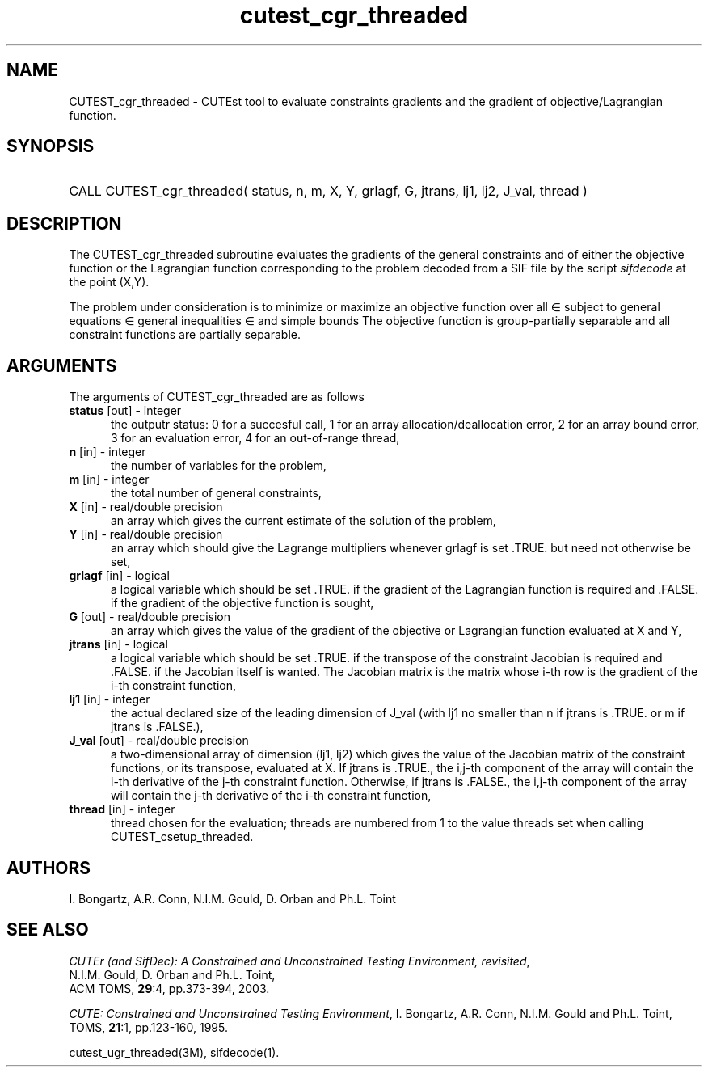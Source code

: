 '\" e  @(#)cutest_cgr_threaded v1.0 12/2012;
.TH cutest_cgr_threaded 3M "31 Dec 2012" "CUTEst user documentation" "CUTEst user documentation"
.SH NAME
CUTEST_cgr_threaded \- CUTEst tool to evaluate constraints gradients and the
gradient of objective/Lagrangian function.
.SH SYNOPSIS
.HP 1i
CALL CUTEST_cgr_threaded( status, n, m, X, Y, grlagf, G, jtrans,
lj1, lj2, J_val, thread )
.SH DESCRIPTION
The CUTEST_cgr_threaded subroutine evaluates the gradients of the general
constraints and of either the objective function 
.EQ
f(x)
.EN
or the Lagrangian function 
.EQ
l(x,y) = f(x) + y sup T c(x)
.EN
corresponding to the problem decoded from a SIF file by the script
\fIsifdecode\fP at the point
.EQ
(x,y) = 
.EN
(X,Y).

The problem under consideration
is to minimize or maximize an objective function
.EQ
f(x)
.EN
over all
.EQ
x
.EN
\(mo
.EQ
R sup n
.EN
subject to
general equations
.EQ
c sub i (x) ~=~ 0,
.EN
.EQ
~(i
.EN
\(mo
.EQ
{ 1 ,..., m sub E } ),
.EN
general inequalities
.EQ
c sub i sup l (x) ~<=~ c sub i (x) ~<=~ c sub i sup u (x),
.EN
.EQ
~(i
.EN
\(mo
.EQ
{ m sub E + 1 ,..., m }),
.EN
and simple bounds
.EQ
x sup l ~<=~ x ~<=~ x sup u.
.EN
The objective function is group-partially separable 
and all constraint functions are partially separable.
.LP 
.SH ARGUMENTS
The arguments of CUTEST_cgr_threaded are as follows
.TP 5
.B status \fP[out] - integer
the outputr status: 0 for a succesful call, 1 for an array 
allocation/deallocation error, 2 for an array bound error,
3 for an evaluation error, 4 for an out-of-range thread,
.TP
.B n \fP[in] - integer
the number of variables for the problem,
.TP
.B m \fP[in] - integer
the total number of general constraints,
.TP
.B X \fP[in] - real/double precision
an array which gives the current estimate of the solution of the
problem,
.TP
.B Y \fP[in] - real/double precision
an array which should give the Lagrange multipliers whenever grlagf is
set .TRUE. but need not otherwise be set,
.TP
.B grlagf \fP[in] - logical
a logical variable which should be set .TRUE. if the gradient of the
Lagrangian function is required and .FALSE. if the gradient of the
objective function is sought,
.TP
.B G \fP[out] - real/double precision
an array which gives the value of the gradient of the objective
or Lagrangian function evaluated at X and Y,
.TP
.B jtrans \fP[in] - logical
a logical variable which should be set .TRUE. if the transpose of the
constraint Jacobian is required and .FALSE. if the Jacobian itself is
wanted. The Jacobian matrix is the matrix whose i-th row is the
gradient of the i-th constraint function,
.TP
.B lj1 \fP[in] - integer
the actual declared size of the leading dimension of J_val (with lj1
no smaller than n if jtrans is .TRUE. or m if jtrans is .FALSE.),
.TP
.B J_val \fP[out] - real/double precision
a two-dimensional array of dimension (lj1, lj2) which gives the
value of the Jacobian matrix of the constraint functions, or its
transpose, evaluated at X. If jtrans is .TRUE., the i,j-th component
of the array will contain the i-th derivative of the j-th constraint
function. Otherwise, if jtrans is .FALSE., the i,j-th component of the
array will contain the j-th derivative of the i-th constraint
function,
.TP
.B thread \fP[in] - integer
thread chosen for the evaluation; threads are numbered
from 1 to the value threads set when calling CUTEST_csetup_threaded.
.LP
.SH AUTHORS
I. Bongartz, A.R. Conn, N.I.M. Gould, D. Orban and Ph.L. Toint
.SH "SEE ALSO"
\fICUTEr (and SifDec): A Constrained and Unconstrained Testing
Environment, revisited\fP,
   N.I.M. Gould, D. Orban and Ph.L. Toint,
   ACM TOMS, \fB29\fP:4, pp.373-394, 2003.

\fICUTE: Constrained and Unconstrained Testing Environment\fP,
I. Bongartz, A.R. Conn, N.I.M. Gould and Ph.L. Toint, 
TOMS, \fB21\fP:1, pp.123-160, 1995.

cutest_ugr_threaded(3M), sifdecode(1).

